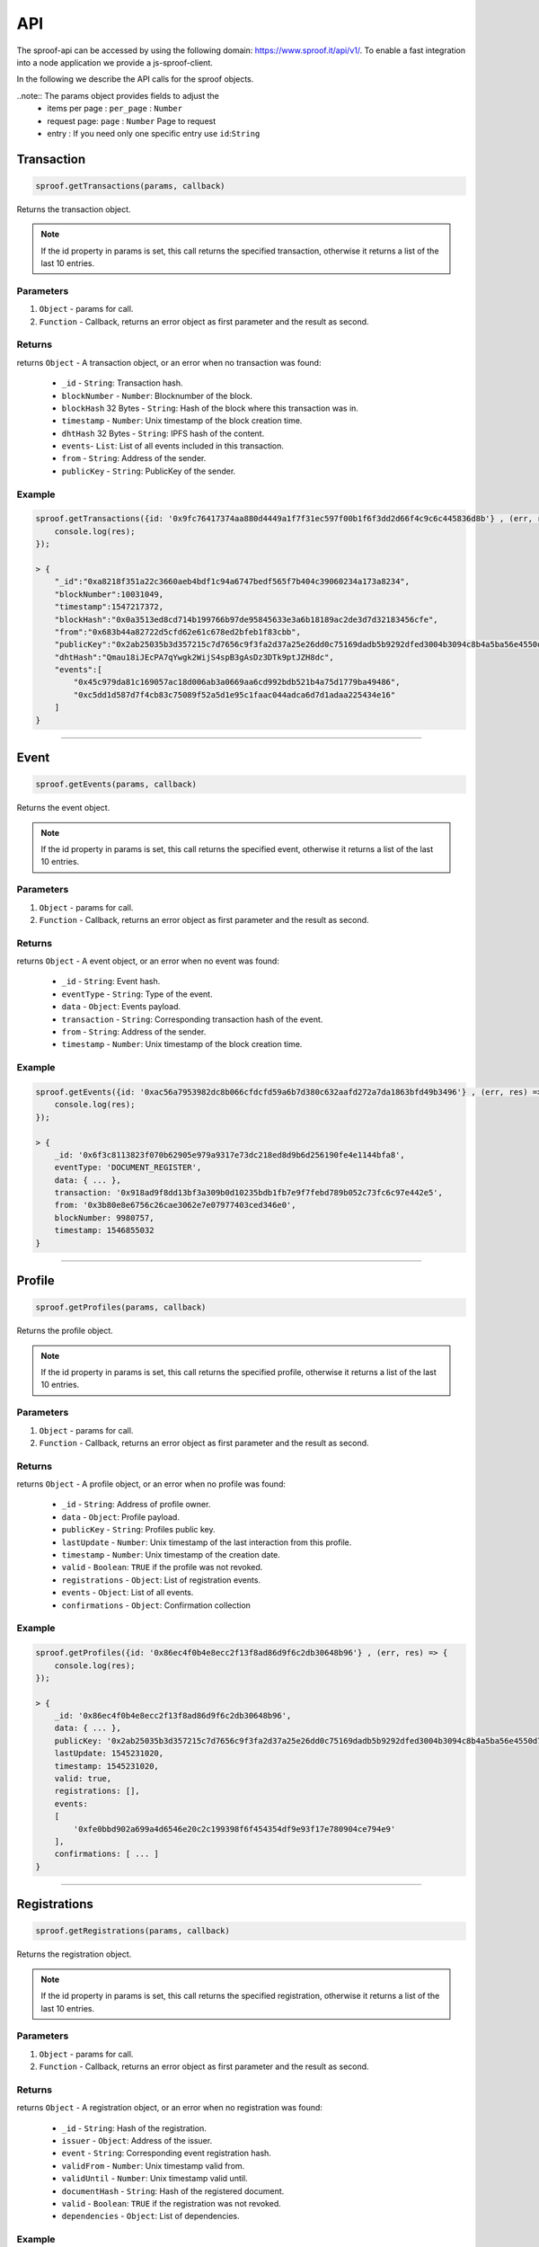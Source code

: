 ========
API
========

The sproof-api can be accessed by using the following domain: https://www.sproof.it/api/v1/. To enable a fast integration into a node application we provide a js-sproof-client.

.. code-block:: javascript
    const {Sproof}  = require('js-sproof-api');
    let sproof = new Sproof ({
        uri: 'https://www.sproof.it/'
    });
    sproof.newAccount();

In the following we describe the API calls for the sproof objects.

..note:: The params object provides fields to adjust the
        - items per page : ``per_page`` : ``Number``
        - request page: ``page`` : ``Number``  Page to request
        - entry : If you need only one specific entry use ``id``:``String``


Transaction
=====================


.. code-block:: javascript

    sproof.getTransactions(params, callback)

Returns the transaction object.

.. note:: If the id property in params is set, this call returns the specified transaction, otherwise it returns a list of the last 10 entries.


----------
Parameters
----------

1. ``Object`` - params for call.
2. ``Function`` - Callback, returns an error object as first parameter and the result as second.


-------
Returns
-------


returns ``Object`` - A transaction object, or an error when no transaction was found:

  - ``_id`` - ``String``: Transaction hash.
  - ``blockNumber`` - ``Number``: Blocknumber of the block.
  - ``blockHash`` 32 Bytes - ``String``: Hash of the block where this transaction was in.
  - ``timestamp`` - ``Number``: Unix timestamp of the block creation time.
  - ``dhtHash`` 32 Bytes - ``String``: IPFS hash of the content.
  - ``events``- ``List``: List of all events included in this transaction.
  - ``from`` - ``String``: Address of the sender.
  - ``publicKey`` - ``String``: PublicKey of the sender.

-------
Example
-------

.. code-block:: javascript

    sproof.getTransactions({id: '0x9fc76417374aa880d4449a1f7f31ec597f00b1f6f3dd2d66f4c9c6c445836d8b'} , (err, res) => {
        console.log(res);
    });

    > {
        "_id":"0xa8218f351a22c3660aeb4bdf1c94a6747bedf565f7b404c39060234a173a8234",
        "blockNumber":10031049,
        "timestamp":1547217372,
        "blockHash":"0x0a3513ed8cd714b199766b97de95845633e3a6b18189ac2de3d7d32183456cfe",
        "from":"0x683b44a82722d5cfd62e61c678ed2bfeb1f83cbb",
        "publicKey":"0x2ab25035b3d357215c7d7656c9f3fa2d37a25e26dd0c75169dadb5b9292dfed3004b3094c8b4a5ba56e4550d77fabc1cc6d678b38e2ab33dfae96daaae3d0c8e",
        "dhtHash":"Qmau18iJEcPA7qYwgk2WijS4spB3gAsDz3DTk9ptJZH8dc",
        "events":[
            "0x45c979da81c169057ac18d006ab3a0669aa6cd992bdb521b4a75d1779ba49486",
            "0xc5dd1d587d7f4cb83c75089f52a5d1e95c1faac044adca6d7d1adaa225434e16"
        ]
    }

------------------------------------------------------------------------------

Event
=====================


.. code-block:: javascript

    sproof.getEvents(params, callback)

Returns the event object.

.. note:: If the id property in params is set, this call returns the specified event, otherwise it returns a list of the last 10 entries.


----------
Parameters
----------

1. ``Object`` - params for call.
2. ``Function`` - Callback, returns an error object as first parameter and the result as second.


-------
Returns
-------


returns ``Object`` - A event object, or an error when no event was found:

  - ``_id`` - ``String``: Event hash.
  - ``eventType`` - ``String``: Type of the event.
  - ``data`` - ``Object``: Events payload.
  - ``transaction`` - ``String``: Corresponding transaction hash of the event.
  - ``from`` - ``String``: Address of the sender.
  - ``timestamp`` - ``Number``: Unix timestamp of the block creation time.

-------
Example
-------

.. code-block:: javascript

    sproof.getEvents({id: '0xac56a7953982dc8b066cfdcfd59a6b7d380c632aafd272a7da1863bfd49b3496'} , (err, res) => {
        console.log(res);
    });

    > {
        _id: '0x6f3c8113823f070b62905e979a9317e73dc218ed8d9b6d256190fe4e1144bfa8',
        eventType: 'DOCUMENT_REGISTER',
        data: { ... },
        transaction: '0x918ad9f8dd13bf3a309b0d10235bdb1fb7e9f7febd789b052c73fc6c97e442e5',
        from: '0x3b80e8e6756c26cae3062e7e07977403ced346e0',
        blockNumber: 9980757,
        timestamp: 1546855032
    }

------------------------------------------------------------------------------

Profile
=====================


.. code-block:: javascript

    sproof.getProfiles(params, callback)

Returns the profile object.

.. note:: If the id property in params is set, this call returns the specified profile, otherwise it returns a list of the last 10 entries.


----------
Parameters
----------

1. ``Object`` - params for call.
2. ``Function`` - Callback, returns an error object as first parameter and the result as second.


-------
Returns
-------


returns ``Object`` - A profile object, or an error when no profile was found:

  - ``_id`` - ``String``: Address of profile owner.
  - ``data`` - ``Object``: Profile payload.
  - ``publicKey`` - ``String``: Profiles public key.
  - ``lastUpdate`` - ``Number``: Unix timestamp of the last interaction from this profile.
  - ``timestamp`` - ``Number``: Unix timestamp of the creation date.
  - ``valid`` - ``Boolean``: ``TRUE`` if the profile was not revoked.
  - ``registrations`` - ``Object``: List of registration events.
  - ``events`` - ``Object``: List of all events.
  - ``confirmations`` - ``Object``: Confirmation collection

-------
Example
-------

.. code-block:: javascript

    sproof.getProfiles({id: '0x86ec4f0b4e8ecc2f13f8ad86d9f6c2db30648b96'} , (err, res) => {
        console.log(res);
    });

    > {
        _id: '0x86ec4f0b4e8ecc2f13f8ad86d9f6c2db30648b96',
        data: { ... },
        publicKey: '0x2ab25035b3d357215c7d7656c9f3fa2d37a25e26dd0c75169dadb5b9292dfed3004b3094c8b4a5ba56e4550d77fabc1cc6d678b38e2ab33dfae96daaae3d0c8e',
        lastUpdate: 1545231020,
        timestamp: 1545231020,
        valid: true,
        registrations: [],
        events:
        [
            '0xfe0bbd902a699a4d6546e20c2c199398f6f454354df9e93f17e780904ce794e9'
        ],
        confirmations: [ ... ]
    }

------------------------------------------------------------------------------

Registrations
=====================


.. code-block:: javascript

    sproof.getRegistrations(params, callback)

Returns the registration object.

.. note:: If the id property in params is set, this call returns the specified registration, otherwise it returns a list of the last 10 entries.


----------
Parameters
----------

1. ``Object`` - params for call.
2. ``Function`` - Callback, returns an error object as first parameter and the result as second.


-------
Returns
-------


returns ``Object`` - A registration object, or an error when no registration was found:

  - ``_id`` - ``String``: Hash of the registration.
  - ``issuer`` - ``Object``: Address of the issuer.
  - ``event`` - ``String``: Corresponding event registration hash.
  - ``validFrom`` - ``Number``: Unix timestamp valid from.
  - ``validUntil`` - ``Number``: Unix timestamp valid until.
  - ``documentHash`` - ``String``: Hash of the registered document.
  - ``valid`` - ``Boolean``: ``TRUE`` if the registration was not revoked.
  - ``dependencies`` - ``Object``: List of dependencies.

-------
Example
-------

.. code-block:: javascript

    sproof.getRegistrations({id: '0xb4af7c7b9d4ab6dbe222d4f1c5f8837159d3efbacfe34d1fb5e186ec59fafaec'} , (err, res) => {
        console.log(res);
    });

    > {
        _id: '0xb4af7c7b9d4ab6dbe222d4f1c5f8837159d3efbacfe34d1fb5e186ec59fafaec',
        issuer: '0x86ec4f0b4e8ecc2f13f8ad86d9f6c2db30648b96',
        event: '0x74ff215595298423dd1569356e9c30540cd85ad941c17dce762fe52326a08c43',
        validFrom: null,
        validUntil: null,
        documentHash: '0xb4af7c7b9d4ab6dbe222d4f1c5f8837159d3efbacfe34d1fb5e186ec59fafaec',
        valid: true,
        dependencies: []
    }

------------------------------------------------------------------------------




